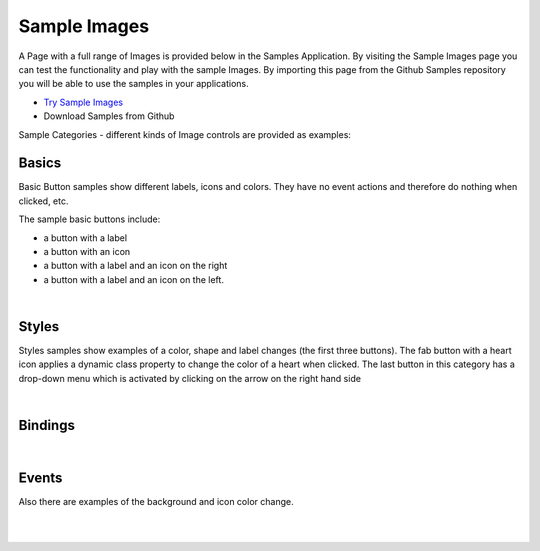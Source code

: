 Sample Images
=============

A Page with a full range of Images is provided below in the Samples Application. By visiting the Sample Images
page you can test the functionality and play with the sample Images. By importing this page from the Github Samples
repository you will be able to use the samples in your applications.


* `Try Sample Images <http://50.22.58.40:3300/deploy/qa/Samples/web/1.0.1/index.html#/page.html?login=guest&name=SampleImages>`_
* Download Samples from Github

Sample Categories - different kinds of Image controls are provided as examples:

Basics
------

Basic Button samples show different labels, icons and colors. They have no event actions and therefore do nothing when clicked, etc.

.. image:: ../../images/devguide/samples/sample-image-basics.png

The sample basic buttons include:

* a button with a label
* a button with an icon
* a button with a label and an icon on the right
* a button with a label and an icon on the left.

|



Styles
------

Styles samples show examples of a color, shape and label changes (the first three buttons). The fab button with a
heart icon applies a dynamic class property to change the color of a heart when clicked. The last button in this category
has a drop-down menu which is activated by clicking on the arrow on the right hand side

.. image:: ../../images/devguide/samples/sample-image-styles.png

|

Bindings
----------------

.. image:: ../../images/devguide/samples/sample-image-bindings.png

|


Events
------

Also there are examples of the background and icon color change.

.. image:: ../../images/devguide/samples/sample-image-events.png

|
|


